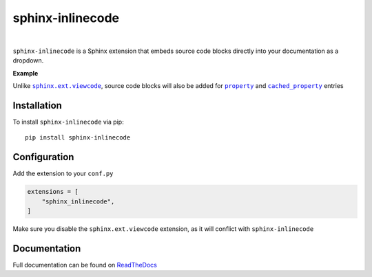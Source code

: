 .. |.functools.cached_property+cached_property| replace:: ``cached_property``
.. _.functools.cached_property+cached_property: https://docs.python.org/3/library/functools.html#functools.cached_property
.. |.property| replace:: ``property``
.. _.property: https://docs.python.org/3/library/functions.html#property
.. |.sphinx.ext.viewcode| replace:: ``sphinx.ext.viewcode``
.. _.sphinx.ext.viewcode: https://www.sphinx-doc.org/en/master/usage/extensions/viewcode.html#module-sphinx.ext.viewcode


.. meta::
   :author: Adam Korn
   :title: sphinx-inlinecode - embed source code blocks directly into Sphinx documentation
   :description: A Sphinx extension to embed source code blocks directly into Sphinx documentation


sphinx-inlinecode
--------------------

.. image:: https://img.shields.io/pypi/v/sphinx-inlinecode?color=eb5202
   :target: https://pypi.org/project/sphinx-inlinecode/
   :alt: sphinx-inlinecode PyPI Version

.. image:: https://img.shields.io/badge/GitHub-sphinx--inlinecode-4f1abc
   :target: https://github.com/tdkorn/sphinx-inlinecode/
   :alt: sphinx-inlinecode GitHub Repository

.. image:: https://static.pepy.tech/personalized-badge/sphinx-inlinecode?period=total&units=none&left_color=grey&right_color=blue&left_text=Downloads
    :target: https://pepy.tech/project/sphinx-inlinecode/

.. image:: https://readthedocs.org/projects/sphinx-inlinecode/badge/?version=latest
    :target: https://sphinx-inlinecode.readthedocs.io/en/latest/?badge=latest
    :alt: sphinx-inlinecode Documentation Status

|

``sphinx-inlinecode`` is a Sphinx extension that embeds source code blocks directly into your documentation as a dropdown.


**Example**


.. image:: https://raw.githubusercontent.com/TDKorn/sphinx-inlinecode/main/docs/source/_static/example.png
   :alt: embedded code block added by sphinx-inlinecode





Unlike |.sphinx.ext.viewcode|_, source code blocks will also be added for |.property|_ and |.functools.cached_property+cached_property|_ entries


Installation
~~~~~~~~~~~~

To install ``sphinx-inlinecode`` via pip::

   pip install sphinx-inlinecode


Configuration
~~~~~~~~~~~~~~

Add the extension to your ``conf.py``

.. code-block:: python

   extensions = [
       "sphinx_inlinecode",
   ]


Make sure you disable the ``sphinx.ext.viewcode`` extension, as it will conflict with ``sphinx-inlinecode``

Documentation
~~~~~~~~~~~~~~~

Full documentation can be found on |RTD|_


.. |RTD| replace:: ReadTheDocs
.. _RTD: https://sphinx-inlinecode.readthedocs.io/en/latest/

